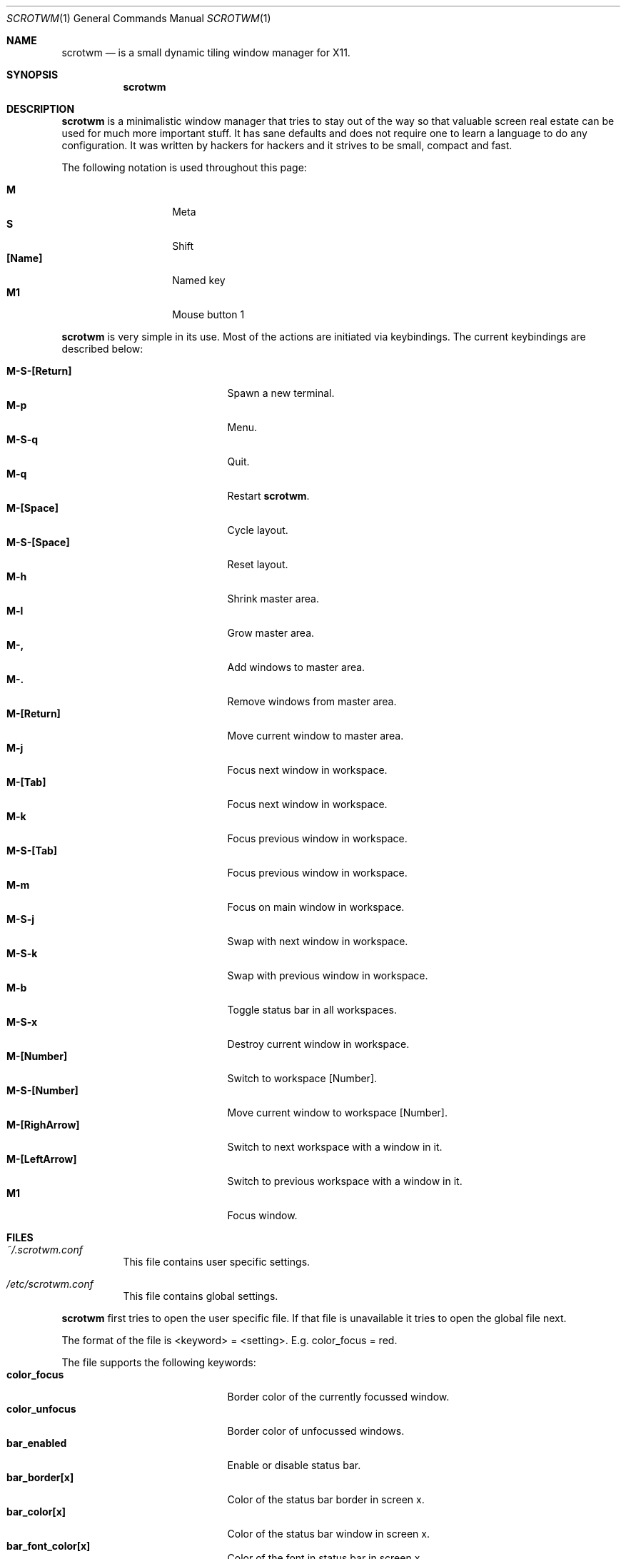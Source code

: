 .\"	$scrotwm$
.\"
.\" Copyright (c) 2009 Marco Peereboom <marco@peereboom.us>
.\"
.\" Permission to use, copy, modify, and distribute this software for any
.\" purpose with or without fee is hereby granted, provided that the above
.\" copyright notice and this permission notice appear in all copies.
.\"
.\" THE SOFTWARE IS PROVIDED "AS IS" AND THE AUTHOR DISCLAIMS ALL WARRANTIES
.\" WITH REGARD TO THIS SOFTWARE INCLUDING ALL IMPLIED WARRANTIES OF
.\" MERCHANTABILITY AND FITNESS. IN NO EVENT SHALL THE AUTHOR BE LIABLE FOR
.\" ANY SPECIAL, DIRECT, INDIRECT, OR CONSEQUENTIAL DAMAGES OR ANY DAMAGES
.\" WHATSOEVER RESULTING FROM LOSS OF USE, DATA OR PROFITS, WHETHER IN AN
.\" ACTION OF CONTRACT, NEGLIGENCE OR OTHER TORTIOUS ACTION, ARISING OUT OF
.\" OR IN CONNECTION WITH THE USE OR PERFORMANCE OF THIS SOFTWARE.
.\"
.Dd $Mdocdate$
.Dt SCROTWM 1
.Os
.Sh NAME
.Nm scrotwm
.Nd is a small dynamic tiling window manager for X11.
.Sh SYNOPSIS
.Nm scrotwm
.Sh DESCRIPTION
.Nm
is a minimalistic window manager that tries to stay out of the way so that
valuable screen real estate can be used for much more important stuff.
It has sane defaults and does not require one to learn a language to do any
configuration.
It was written by hackers for hackers and it strives to be small, compact and
fast. 
.Pp
The following notation is used throughout this page:
.Pp
.Bl -tag -width Ds -offset indent -compact
.It Ic M
Meta
.It Ic S
Shift
.It Ic [Name]
Named key
.It Ic M1
Mouse button 1
.El
.Pp
.Nm
is very simple in its use.
Most of the actions are initiated via keybindings.
The current keybindings are described below:
.Pp
.Bl -tag -width "C-M-EscapeXXX" -offset indent -compact
.It Ic M-S-[Return]
Spawn a new terminal.
.It Ic M-p
Menu.
.It Ic M-S-q
Quit.
.It Ic M-q
Restart
.Nm .
.It Ic M-[Space]
Cycle layout.
.It Ic M-S-[Space]
Reset layout.
.It Ic M-h
Shrink master area.
.It Ic M-l
Grow master area.
.It Ic M-,
Add windows to master area.
.It Ic M-.
Remove windows from master area.
.It Ic M-[Return]
Move current window to master area.
.It Ic M-j
Focus next window in workspace.
.It Ic M-[Tab]
Focus next window in workspace.
.It Ic M-k
Focus previous window in workspace.
.It Ic M-S-[Tab]
Focus previous window in workspace.
.It Ic M-m
Focus on main window in workspace.
.It Ic M-S-j
Swap with next window in workspace.
.It Ic M-S-k
Swap with previous window in workspace.
.It Ic M-b
Toggle status bar in all workspaces.
.It Ic M-S-x
Destroy current window in workspace.
.It Ic M-[Number]
Switch to workspace [Number].
.It Ic M-S-[Number]
Move current window to workspace [Number].
.It Ic M-[RighArrow]
Switch to next workspace with a window in it.
.It Ic M-[LeftArrow]
Switch to previous workspace with a window in it.
.It Ic M1
Focus window.
.El
.Pp
.Pp
.Sh FILES
.Bl -tag -width Ds
.It Pa ~/.scrotwm.conf
This file contains user specific settings.
.It Pa /etc/scrotwm.conf
This file contains global settings.
.El
.Pp
.Nm
first tries to open the user specific file.
If that file is unavailable it tries to open the global file next.
.Pp
The format of the file is <keyword> = <setting>.
E.g. color_focus = red.
.Pp
The file supports the following keywords:
.Bl -tag -width "C-M-EscapeXXX" -offset indent -compact
.It Ic color_focus
Border color of the currently focussed window.
.It Ic color_unfocus
Border color of unfocussed windows.
.It Ic bar_enabled
Enable or disable status bar.
.It Ic bar_border[x]
Color of the status bar border in screen x.
.It Ic bar_color[x]
Color of the status bar window in screen x.
.It Ic bar_font_color[x]
Color of the font in status bar in screen x.
.It Ic bar_font
Status bar font.
.It Ic bar_action
External script to populate additional information in the status bar such as
battery life etc.
.It Ic spawn_term
External application that gets spawned when M-S-[Return] is used.
.It Ic dialog_ratio
Some applications have dialog windows that are too small to be useful.
This ratio is the screen size as to what they will be resized.
E.g 0.6 is 60% of the physical screen size.
.El
.Pp
Colors need to be specified per the
.Xr XQueryColor 4
specification and fonts need to be specified per the
.Xr XQueryFont 4
specification.
.Sh BUGS
Currently the menu, invoked with M-p, depends on dmenu.
.Sh AUTHORS
.An -nosplit
.Pp
.Nm
was written by
.An Marco Peereboom Aq marco@peereboom.us
and
.An Ryan Thomas McBride Aq mcbride@countersiege.com .
.Sh HISTORY
.Nm
was inspired by xmonad & dwm.
.Pp
.Nm
first appeared in
.Ox 4.5 .

